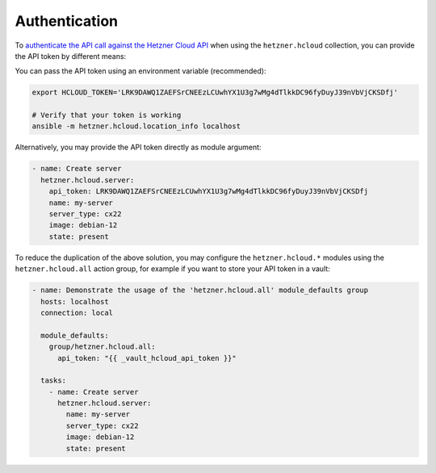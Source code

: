 .. _ansible_collections.hetzner.hcloud.docsite.authentication:

Authentication
==============

To `authenticate the API call against the Hetzner Cloud API <https://docs.hetzner.cloud/reference/cloud#authentication>`_ when
using the ``hetzner.hcloud`` collection, you can provide the API token by different means:

You can pass the API token using an environment variable (recommended):

.. code-block:: bash

    export HCLOUD_TOKEN='LRK9DAWQ1ZAEFSrCNEEzLCUwhYX1U3g7wMg4dTlkkDC96fyDuyJ39nVbVjCKSDfj'

    # Verify that your token is working
    ansible -m hetzner.hcloud.location_info localhost

Alternatively, you may provide the API token directly as module argument:

.. code-block:: yaml

    - name: Create server
      hetzner.hcloud.server:
        api_token: LRK9DAWQ1ZAEFSrCNEEzLCUwhYX1U3g7wMg4dTlkkDC96fyDuyJ39nVbVjCKSDfj
        name: my-server
        server_type: cx22
        image: debian-12
        state: present

To reduce the duplication of the above solution, you may configure the
``hetzner.hcloud.*`` modules using the ``hetzner.hcloud.all`` action group, for
example if you want to store your API token in a vault:

.. code-block:: yaml

    - name: Demonstrate the usage of the 'hetzner.hcloud.all' module_defaults group
      hosts: localhost
      connection: local

      module_defaults:
        group/hetzner.hcloud.all:
          api_token: "{{ _vault_hcloud_api_token }}"

      tasks:
        - name: Create server
          hetzner.hcloud.server:
            name: my-server
            server_type: cx22
            image: debian-12
            state: present
